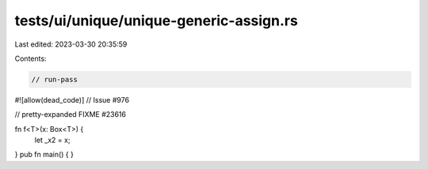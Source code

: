 tests/ui/unique/unique-generic-assign.rs
========================================

Last edited: 2023-03-30 20:35:59

Contents:

.. code-block:: rs

    // run-pass
#![allow(dead_code)]
// Issue #976


// pretty-expanded FIXME #23616

fn f<T>(x: Box<T>) {
    let _x2 = x;
}
pub fn main() { }


